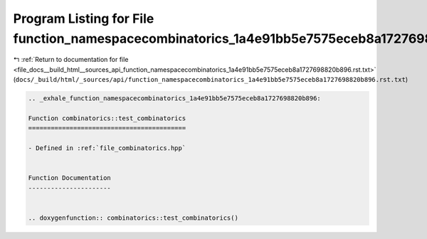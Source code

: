 
.. _program_listing_file_docs__build_html__sources_api_function_namespacecombinatorics_1a4e91bb5e7575eceb8a1727698820b896.rst.txt:

Program Listing for File function_namespacecombinatorics_1a4e91bb5e7575eceb8a1727698820b896.rst.txt
===================================================================================================

|exhale_lsh| :ref:`Return to documentation for file <file_docs__build_html__sources_api_function_namespacecombinatorics_1a4e91bb5e7575eceb8a1727698820b896.rst.txt>` (``docs/_build/html/_sources/api/function_namespacecombinatorics_1a4e91bb5e7575eceb8a1727698820b896.rst.txt``)

.. |exhale_lsh| unicode:: U+021B0 .. UPWARDS ARROW WITH TIP LEFTWARDS

.. code-block:: cpp

   .. _exhale_function_namespacecombinatorics_1a4e91bb5e7575eceb8a1727698820b896:
   
   Function combinatorics::test_combinatorics
   ==========================================
   
   - Defined in :ref:`file_combinatorics.hpp`
   
   
   Function Documentation
   ----------------------
   
   
   .. doxygenfunction:: combinatorics::test_combinatorics()
